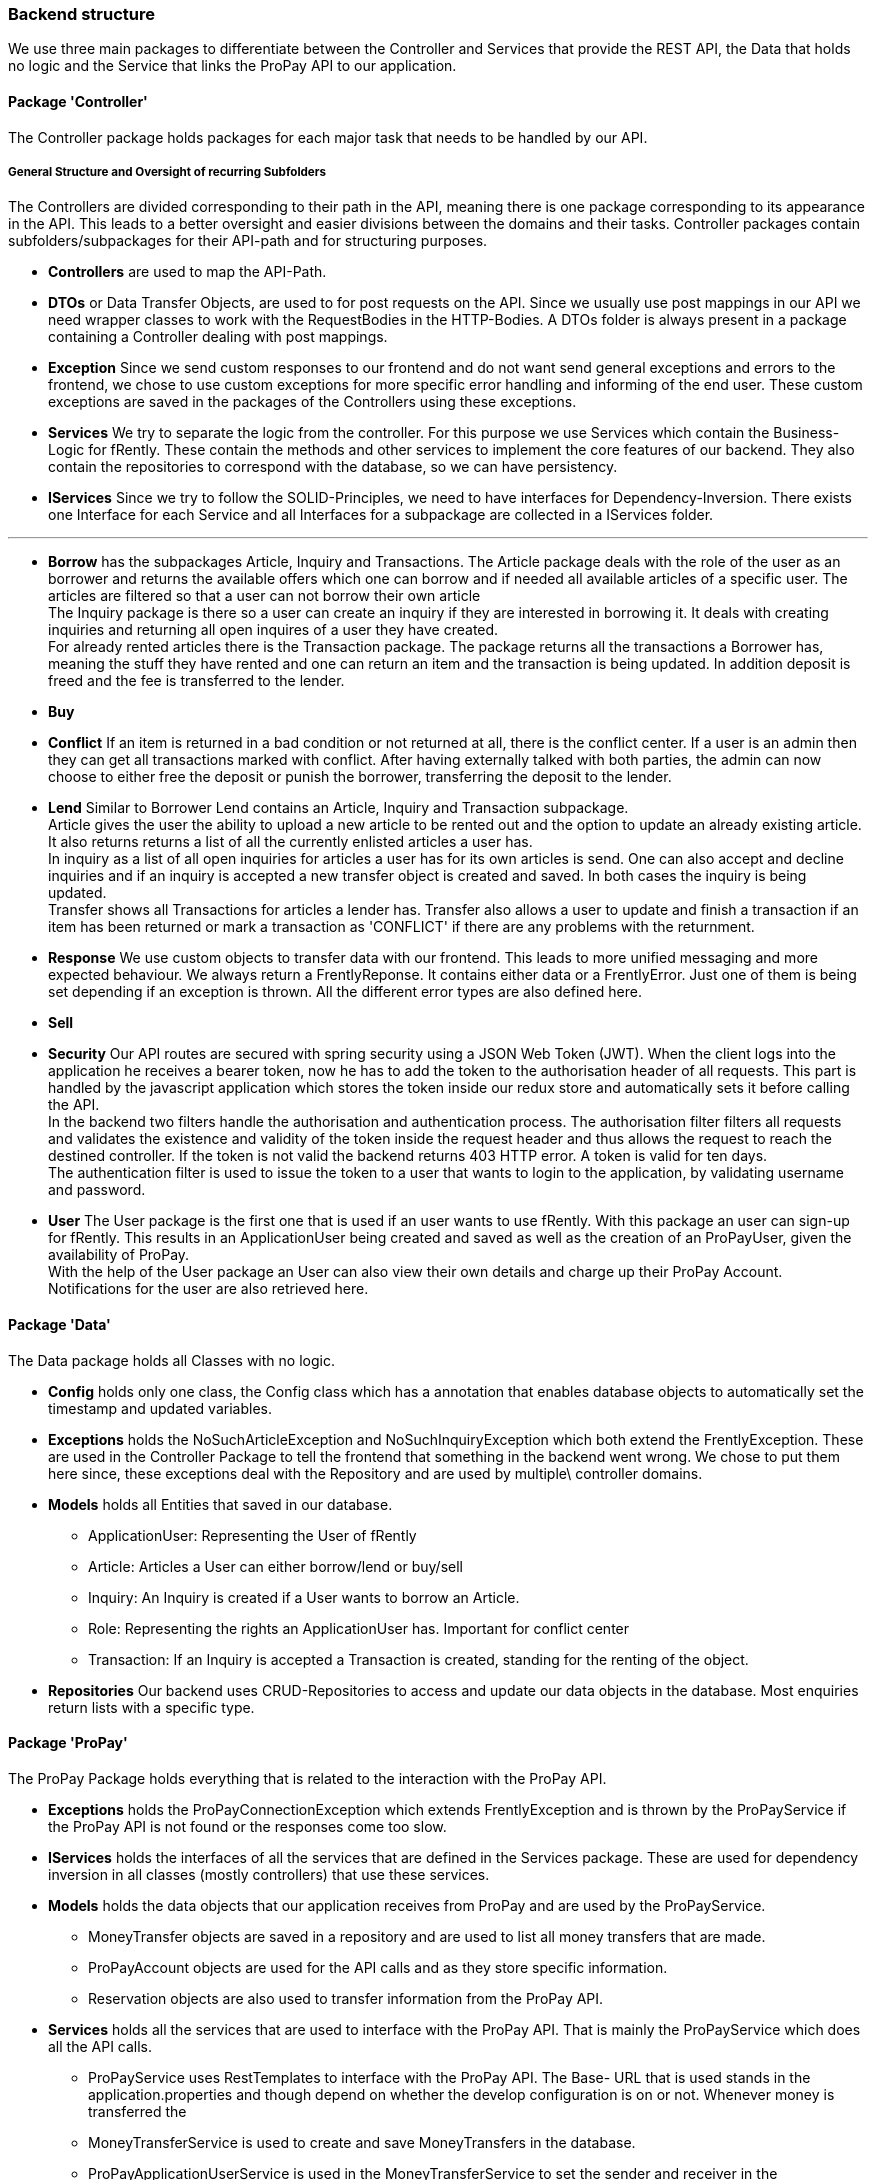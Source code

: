 === Backend structure
We use three main packages to differentiate between the Controller and Services
that provide the REST API, the Data that holds no logic and the Service that
links the ProPay API to our application.

==== Package 'Controller'
The Controller package holds packages for each major task that needs to be
handled by our API.

===== General Structure and Oversight of recurring Subfolders
The Controllers are divided corresponding to their path in the API, meaning 
there is one package corresponding to its appearance in the API. This leads 
to a better oversight and easier divisions between the domains and their tasks.
Controller packages contain subfolders/subpackages for their API-path and for
 structuring purposes.


* *Controllers* are used to map the API-Path.

* *DTOs*
or Data Transfer Objects, are used to for post requests on the API. Since we 
usually use post mappings in our API we need wrapper classes to work with the 
RequestBodies in the HTTP-Bodies. A DTOs folder is always present in a package
containing a Controller dealing with post mappings.

* *Exception* 
Since we send custom responses to our frontend and do not want send general 
exceptions and errors to the frontend, we chose to use custom exceptions for 
more specific error handling and informing of the end user. These custom
exceptions are saved in the packages of the Controllers using these exceptions.

* *Services*
We try to separate the logic from the controller. For this purpose we use
Services which contain the Business-Logic for fRently. These contain the methods
and other services to implement the core features of our backend. They also
contain the repositories to correspond with the database, so we can have 
persistency.

* *IServices*
Since we try to follow the SOLID-Principles, we need to have interfaces for 
Dependency-Inversion. There exists one Interface for each Service and all 
Interfaces for a subpackage are collected in a IServices folder.

---

* *Borrow* has the subpackages Article, Inquiry and Transactions. 
The Article package deals with the role of the user as an borrower and returns
the available offers which one can borrow and if needed all available 
articles of a specific user. The articles are filtered so that a user can not
borrow their own article +
The Inquiry package is there so a user can create an inquiry if they are 
interested in borrowing it. It deals with creating inquiries and returning all 
open inquires of a user they have created. +
For already rented articles there is the Transaction package. The 
package returns all the transactions a Borrower has, meaning the stuff they
have rented and one can return an item and the transaction is being updated.
In addition deposit is freed and the fee is transferred to the lender.

* *Buy*
//-Deals with buying of buyable items 

* *Conflict*
If an item is returned in a bad condition or not returned at all, there is the
conflict center. If a user is an admin then they can get all transactions 
marked with conflict. After having externally talked with both parties, the
admin can now choose to either free the deposit or punish the borrower, 
transferring the deposit to the lender.

* *Lend*
Similar to Borrower Lend contains an Article, Inquiry and Transaction
subpackage. +
Article gives the user the ability to upload a new article to be rented out 
and the option to update an already existing article. +
It also returns returns a list of all the currently enlisted articles a user 
has. + 
In inquiry as a list of all open inquiries for articles a user has for its own
articles is send. One can also accept and decline inquiries and if an inquiry 
is accepted a new transfer object is created and saved. In both cases the 
inquiry is being updated. +
Transfer shows all Transactions for articles a lender has. Transfer also allows 
a user to update and finish a transaction if an item has been returned or 
mark a transaction as 'CONFLICT' if there are any problems with the returnment.

* *Response*
We use custom objects to transfer data with our frontend. This leads to more 
unified messaging and more expected behaviour. We always return a
FrentlyReponse. It contains either data or a FrentlyError. Just one of them 
is being set depending if an exception is thrown. All the different error types
 are also defined here.

* *Sell*
//-Deals with selling of items

* *Security*
Our API routes are secured with spring security using a JSON Web Token (JWT).
When the client logs into the application he receives a bearer token, now he has
to add the token to the authorisation header of all requests. This part is
handled by the javascript application which stores the token inside our redux
store and automatically sets it before calling the API. +
In the backend two filters handle the authorisation and authentication process.
The authorisation filter filters all requests and validates the existence and
validity of the token inside the request header and thus allows the request to
reach the destined controller. If the token is not valid the backend returns 403
 HTTP error. A token is valid for ten days. +
The authentication filter is used to issue the token to a user that wants to
login to the application, by validating username and password.

* *User*
The User package is the first one that is used if an user wants to use fRently.
With this package an user can sign-up for fRently. This results in an
ApplicationUser being created and saved as well as the creation of an ProPayUser,
 given the availability of ProPay. +
With the help of the User package an User can also view their own details and 
charge up their ProPay Account. +
Notifications for the user are also retrieved here.

==== Package 'Data'
The Data package holds all Classes with no logic.

* *Config*
holds only one class, the Config class which has a annotation that enables
database objects to automatically set the timestamp and updated variables.

* *Exceptions*
holds the NoSuchArticleException and NoSuchInquiryException which both extend
the FrentlyException. These are used in the Controller Package to tell the
frontend that something in the backend went wrong. We chose to put them here 
since, these exceptions deal with the Repository and are used by multiple\
 controller domains.

* *Models*
holds all Entities that saved in our database.
- ApplicationUser: Representing the User of fRently
- Article: Articles a User can either borrow/lend or buy/sell
- Inquiry: An Inquiry is created if a User wants to borrow an Article.
- Role: Representing the rights an ApplicationUser has. Important for conflict
center
- Transaction: If an Inquiry is accepted a Transaction is created, standing for 
the renting of the object.

* *Repositories*
Our backend uses CRUD-Repositories to access and update our data objects in the
database. Most enquiries return lists with a specific type.

==== Package 'ProPay'
The ProPay Package holds everything that is related to the interaction with the
ProPay API.

* *Exceptions*
holds the ProPayConnectionException which extends FrentlyException and is
thrown by the ProPayService if the ProPay API is not found or the responses come
too slow.

* *IServices*
holds the interfaces of all the services that are defined in the Services
package. These are used for dependency inversion in all classes (mostly
controllers) that use these services.

* *Models*
holds the data objects that our application receives from ProPay and are used
by the ProPayService.
- MoneyTransfer objects are saved in a repository and are used to list all
money transfers that are made.
- ProPayAccount objects are used for the API calls and as they store specific
information.
- Reservation objects are also used to transfer information from the ProPay API.

* *Services*
holds all the services that are used to interface with the ProPay API. That is
mainly the ProPayService which does all the API calls.
- ProPayService uses RestTemplates to interface with the ProPay API. The Base-
URL that is used stands in the application.properties and though depend on
whether the develop configuration is on or not. Whenever money is transferred
the
- MoneyTransferService is used to create and save MoneyTransfers in the
database.
- ProPayApplicationUserService is used in the MoneyTransferService to set the
sender and receiver in the MoneyTransfer objects.

==== FrentlyBackendApplication
Starts our SpringBootApplication and declares the BCryptPasswordEncoder Bean
for Spring-Security.

==== Initializer
Fills the database with test data.

==== SwaggerConfig
Generates a Swagger API documentation reachable under
http://localhost:8080/swagger-ui.html#/[Swagger-UI] if the application is
running.
